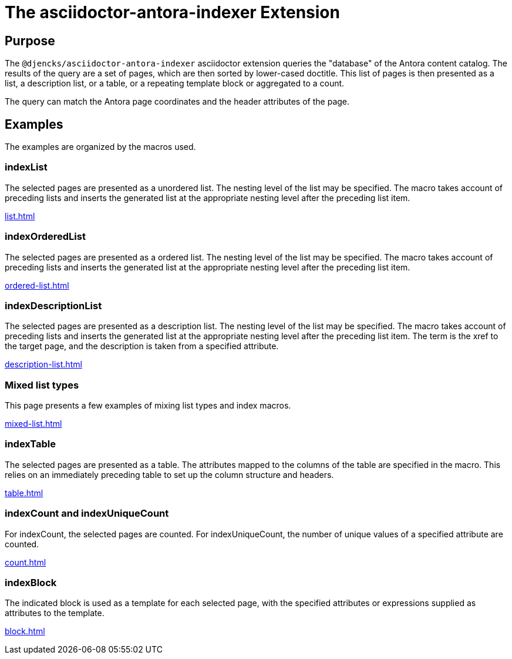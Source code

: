 = {description}
:description: The asciidoctor-antora-indexer Extension

== Purpose

The `@djencks/asciidoctor-antora-indexer` asciidoctor extension queries the "database" of the Antora content catalog.
The results of the query are a set of pages, which are then sorted by lower-cased doctitle.
This list of pages is then presented as a list, a description list, or a table, or a repeating template block or aggregated to a count.

The query can match the Antora page coordinates and the header attributes of the page.

== Examples

The examples are organized by the macros used.

=== indexList

The selected pages are presented as a unordered list.
The nesting level of the list may be specified.
The macro takes account of preceding lists and inserts the generated list at the appropriate nesting level after the preceding list item.

xref:list.adoc[]

=== indexOrderedList

The selected pages are presented as a ordered list.
The nesting level of the list may be specified.
The macro takes account of preceding lists and inserts the generated list at the appropriate nesting level after the preceding list item.

xref:ordered-list.adoc[]

=== indexDescriptionList

The selected pages are presented as a description list.
The nesting level of the list may be specified.
The macro takes account of preceding lists and inserts the generated list at the appropriate nesting level after the preceding list item.
The term is the xref to the target page, and the description is taken from a specified attribute.

xref:description-list.adoc[]

=== Mixed list types

This page presents a few examples of mixing list types and index macros.

xref:mixed-list.adoc[]

=== indexTable

The selected pages are presented as a table.
The attributes mapped to the columns of the table are specified in the macro.
This relies on an immediately preceding table to set up the column structure and headers.

xref:table.adoc[]

=== indexCount and indexUniqueCount

For indexCount, the selected pages are counted.
For indexUniqueCount, the number of unique values of a specified attribute are counted.

xref:count.adoc[]

=== indexBlock

The indicated block is used as a template for each selected page, with the specified attributes or expressions supplied as attributes to the template.

xref:block.adoc[]
